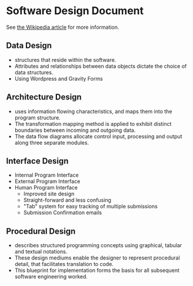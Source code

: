 * Software Design Document
See [[http://en.wikipedia.org/wiki/Software_design_document][the Wikipedia article]] for more information.

** Data Design
- structures that reside within the software. 
- Attributes and relationships between data objects dictate the choice of data structures.
- Using Wordpress and Gravity Forms
** Architecture Design
- uses information flowing characteristics, and maps them into the program structure. 
- The transformation mapping method is applied to exhibit distinct boundaries between incoming and outgoing data. 
- The data flow diagrams allocate control input, processing and output along three separate modules.
** Interface Design
- Internal Program Interface
- External Program Interface
- Human Program Interface
  - Improved site design
  - Straight-forward and less confusing
  - "Tab" system for easy tracking of multiple submissions
  - Submission Confirmation emails
** Procedural Design
- describes structured programming concepts using graphical, tabular and textual notations. 
- These design mediums enable the designer to represent procedural detail, that facilitates translation to code. 
- This blueprint for implementation forms the basis for all subsequent software engineering worked.
